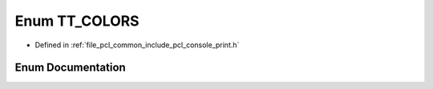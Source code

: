 .. _exhale_enum_print_8h_1aaa366a8d22d23ac0be88a9cfbc529111:

Enum TT_COLORS
==============

- Defined in :ref:`file_pcl_common_include_pcl_console_print.h`


Enum Documentation
------------------


.. doxygenenum:: pcl::console::TT_COLORS
